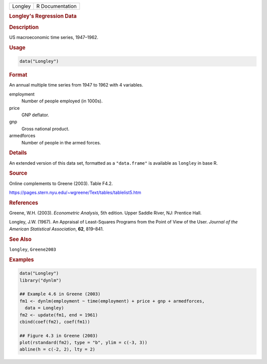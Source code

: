 .. container::

   ======= ===============
   Longley R Documentation
   ======= ===============

   .. rubric:: Longley's Regression Data
      :name: Longley

   .. rubric:: Description
      :name: description

   US macroeconomic time series, 1947–1962.

   .. rubric:: Usage
      :name: usage

   .. code:: R

      data("Longley")

   .. rubric:: Format
      :name: format

   An annual multiple time series from 1947 to 1962 with 4 variables.

   employment
      Number of people employed (in 1000s).

   price
      GNP deflator.

   gnp
      Gross national product.

   armedforces
      Number of people in the armed forces.

   .. rubric:: Details
      :name: details

   An extended version of this data set, formatted as a ``"data.frame"``
   is available as ``longley`` in base R.

   .. rubric:: Source
      :name: source

   Online complements to Greene (2003). Table F4.2.

   https://pages.stern.nyu.edu/~wgreene/Text/tables/tablelist5.htm

   .. rubric:: References
      :name: references

   Greene, W.H. (2003). *Econometric Analysis*, 5th edition. Upper
   Saddle River, NJ: Prentice Hall.

   Longley, J.W. (1967). An Appraisal of Least-Squares Programs from the
   Point of View of the User. *Journal of the American Statistical
   Association*, **62**, 819–841.

   .. rubric:: See Also
      :name: see-also

   ``longley``, ``Greene2003``

   .. rubric:: Examples
      :name: examples

   .. code:: R

      data("Longley")
      library("dynlm")

      ## Example 4.6 in Greene (2003)
      fm1 <- dynlm(employment ~ time(employment) + price + gnp + armedforces,
        data = Longley)
      fm2 <- update(fm1, end = 1961)
      cbind(coef(fm2), coef(fm1))

      ## Figure 4.3 in Greene (2003)
      plot(rstandard(fm2), type = "b", ylim = c(-3, 3))
      abline(h = c(-2, 2), lty = 2)
